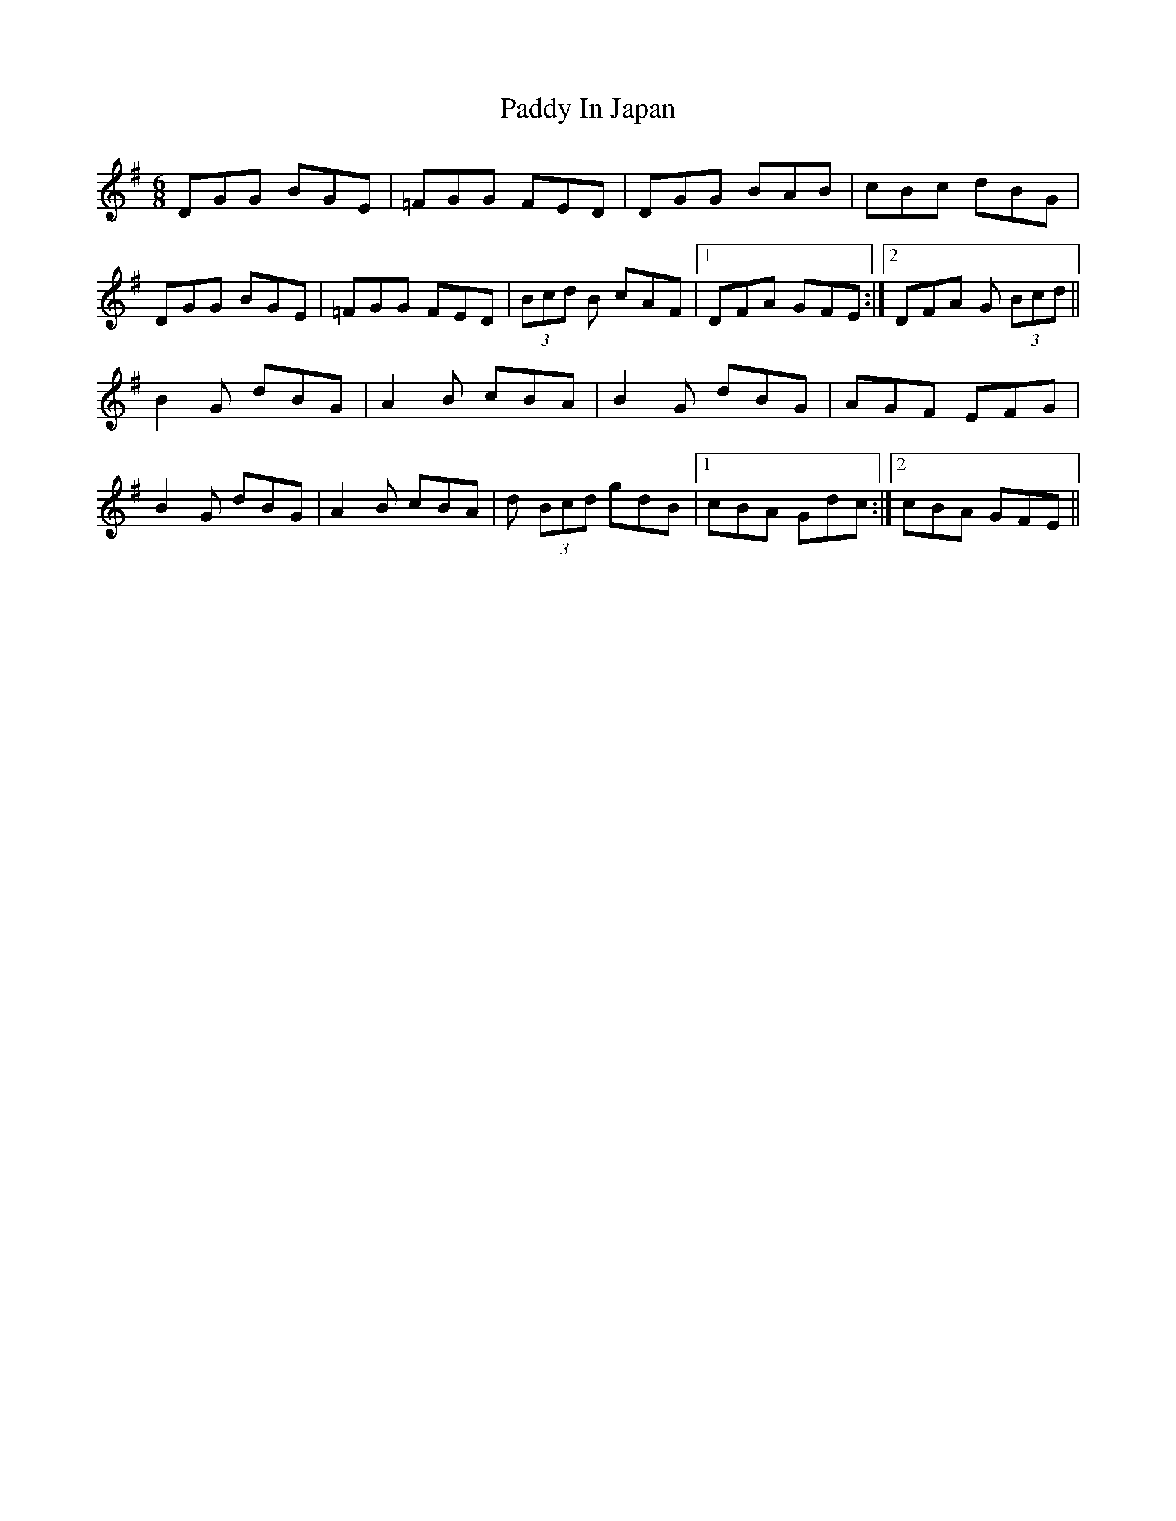 X: 31277
T: Paddy In Japan
R: jig
M: 6/8
K: Gmajor
DGG BGE|=FGG FED|DGG BAB|cBc dBG|
DGG BGE|=FGG FED|(3Bcd B cAF|1 DFA GFE:|2 DFA G (3Bcd||
B2 G dBG|A2 B cBA|B2 G dBG|AGF EFG|
B2 G dBG|A2 B cBA|d (3Bcd gdB|1 cBA Gdc:|2 cBA GFE||

